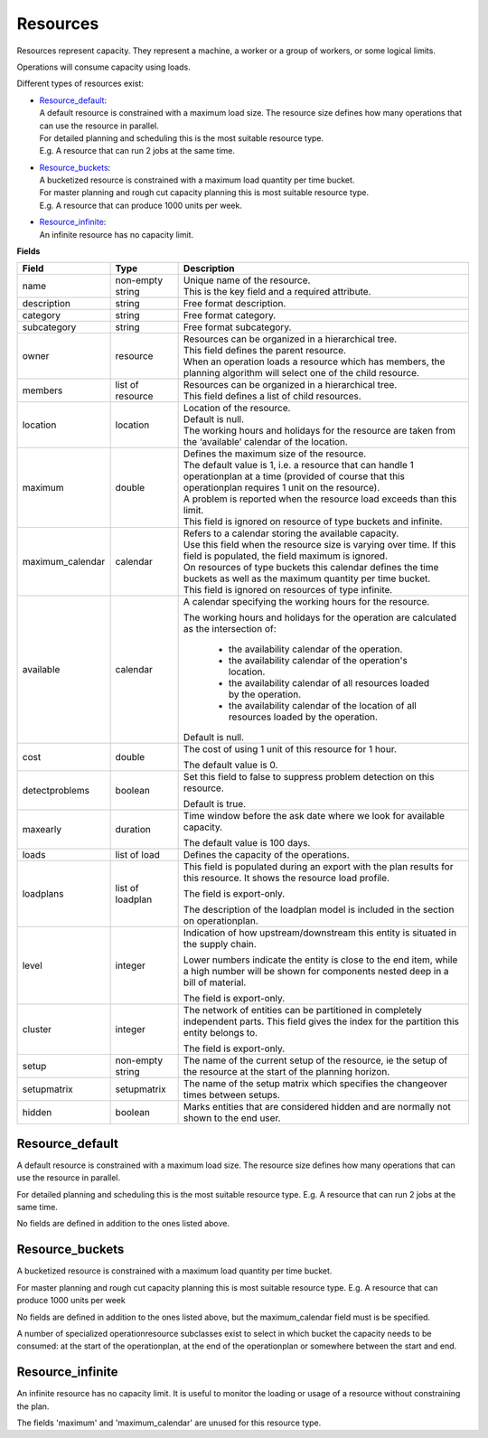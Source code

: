 =========
Resources
=========

Resources represent capacity. They represent a machine, a worker or
a group of workers, or some logical limits.

Operations will consume capacity using loads.

Different types of resources exist:

* | `Resource_default`_:
  | A default resource is constrained with a maximum load size. The resource
    size defines how many operations that can use the resource in parallel.
  | For detailed planning and scheduling this is the most suitable resource
    type.
  | E.g. A resource that can run 2 jobs at the same time.

* | `Resource_buckets`_:
  | A bucketized resource is constrained with a maximum load quantity per
    time bucket.
  | For master planning and rough cut capacity planning this is most suitable
    resource type.
  | E.g. A resource that can produce 1000 units per week.

* | `Resource_infinite`_:
  | An infinite resource has no capacity limit.

**Fields**

================ ================= ===========================================================
Field            Type              Description
================ ================= ===========================================================
name             non-empty string  | Unique name of the resource.
                                   | This is the key field and a required attribute.
description      string            Free format description.
category         string            Free format category.
subcategory      string            Free format subcategory.
owner            resource          | Resources can be organized in a hierarchical tree.
                                   | This field defines the parent resource.
                                   | When an operation loads a resource which has members, the
                                     planning algorithm will select one of the child resource.
members          list of resource  | Resources can be organized in a hierarchical tree.
                                   | This field defines a list of child resources.
location         location          | Location of the resource.
                                   | Default is null.
                                   | The working hours and holidays for the resource are taken
                                     from the ‘available’ calendar of the location.
maximum          double            | Defines the maximum size of the resource.
                                   | The default value is 1, i.e. a resource that can handle
                                     1 operationplan at a time (provided of course that this
                                     operationplan requires 1 unit on the resource).
                                   | A problem is reported when the resource load exceeds
                                     than this limit.
                                   | This field is ignored on resource of type buckets and infinite.
maximum_calendar calendar          | Refers to a calendar storing the available capacity.
                                   | Use this field when the resource size is varying over time.
                                     If this field is populated, the field maximum is ignored.
                                   | On resources of type buckets this calendar defines the
                                     time buckets as well as the maximum quantity per time bucket.
                                   | This field is ignored on resources of type infinite.
available        calendar          A calendar specifying the working hours for the resource.
                                   
                                   The working hours and holidays for the operation are
                                   calculated as the intersection of:
                                   
                                     - the availability calendar of the operation.
                                     - the availability calendar of the operation's location.
                                     - the availability calendar of all resources loaded by the 
                                       operation.
                                     - the availability calendar of the location of all resources
                                       loaded by the operation.
                                   
                                   Default is null.
                                                                            
cost             double            The cost of using 1 unit of this resource for 1 hour.
                                   
                                   The default value is 0.
detectproblems   boolean           Set this field to false to suppress problem detection on
                                   this resource.
                                   
                                   Default is true.
maxearly         duration          Time window before the ask date where we look for available
                                   capacity.
                                   
                                   The default value is 100 days.
                                   
loads            list of load      Defines the capacity of the operations.

loadplans        list of loadplan  This field is populated during an export with the plan
                                   results for this resource. It shows the resource load
                                   profile.
                                   
                                   The field is export-only.
                                   
                                   The description of the loadplan model is included in the
                                   section on operationplan.
                                   
level            integer           Indication of how upstream/downstream this entity is
                                   situated in the supply chain.
                                   
                                   Lower numbers indicate the entity is close to the end
                                   item, while a high number will be shown for components
                                   nested deep in a bill of material.
                                   
                                   The field is export-only.
                                   
cluster          integer           The network of entities can be partitioned in completely
                                   independent parts. This field gives the index for the
                                   partition this entity belongs to.

                                   The field is export-only.

setup            non-empty string  The name of the current setup of the resource, ie the
                                   setup of the resource at the start of the planning horizon.
                                   
setupmatrix      setupmatrix       The name of the setup matrix which specifies the changeover
                                   times between setups.

hidden           boolean           Marks entities that are considered hidden and are normally
                                   not shown to the end user.
================ ================= ===========================================================

Resource_default
----------------

A default resource is constrained with a maximum load size. The resource size
defines how many operations that can use the resource in parallel.

For detailed planning and scheduling this is the most suitable resource type.
E.g. A resource that can run 2 jobs at the same time.

No fields are defined in addition to the ones listed above.

Resource_buckets
----------------

A bucketized resource is constrained with a maximum load quantity per time
bucket.

For master planning and rough cut capacity planning this is most suitable
resource type. E.g. A resource that can produce 1000 units per week

No fields are defined in addition to the ones listed above, but the
maximum_calendar field must is be specified.

A number of specialized operationresource subclasses exist to select 
in which bucket the capacity needs to be consumed: at the start of the
operationplan, at the end of the operationplan or somewhere between
the start and end.

Resource_infinite
-----------------

An infinite resource has no capacity limit. It is useful to monitor the
loading or usage of a resource without constraining the plan.

The fields 'maximum' and 'maximum_calendar' are unused for this resource type.
